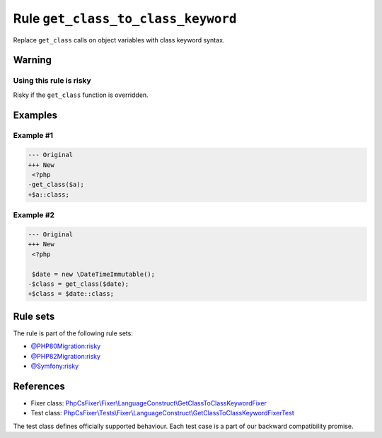 ===================================
Rule ``get_class_to_class_keyword``
===================================

Replace ``get_class`` calls on object variables with class keyword syntax.

Warning
-------

Using this rule is risky
~~~~~~~~~~~~~~~~~~~~~~~~

Risky if the ``get_class`` function is overridden.

Examples
--------

Example #1
~~~~~~~~~~

.. code-block:: diff

   --- Original
   +++ New
    <?php
   -get_class($a);
   +$a::class;

Example #2
~~~~~~~~~~

.. code-block:: diff

   --- Original
   +++ New
    <?php

    $date = new \DateTimeImmutable();
   -$class = get_class($date);
   +$class = $date::class;

Rule sets
---------

The rule is part of the following rule sets:

- `@PHP80Migration:risky <./../../ruleSets/PHP80MigrationRisky.rst>`_
- `@PHP82Migration:risky <./../../ruleSets/PHP82MigrationRisky.rst>`_
- `@Symfony:risky <./../../ruleSets/SymfonyRisky.rst>`_

References
----------

- Fixer class: `PhpCsFixer\\Fixer\\LanguageConstruct\\GetClassToClassKeywordFixer <./../../../src/Fixer/LanguageConstruct/GetClassToClassKeywordFixer.php>`_
- Test class: `PhpCsFixer\\Tests\\Fixer\\LanguageConstruct\\GetClassToClassKeywordFixerTest <./../../../tests/Fixer/LanguageConstruct/GetClassToClassKeywordFixerTest.php>`_

The test class defines officially supported behaviour. Each test case is a part of our backward compatibility promise.
